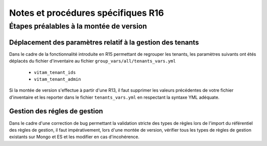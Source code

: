 Notes et procédures spécifiques R16
###################################

Étapes préalables à la montée de version
========================================

Déplacement des paramètres relatif à la gestion des tenants
-----------------------------------------------------------

Dans le cadre de la fonctionnalité introduite en R15 permettant de regrouper les tenants, les paramètres suivants ont étés déplacés du fichier d'inventaire au fichier ``group_vars/all/tenants_vars.yml``

  - ``vitam_tenant_ids``
  - ``vitam_tenant_admin``

Si la montée de version s'effectue à partir d'une R13, il faut supprimer les valeurs précédentes de votre fichier d'inventaire et les reporter dans le fichier ``tenants_vars.yml`` en respectant la syntaxe YML adéquate.

.. seealso:: Se référer à la documentation d'installation pour plus d'informations concernant le fichier ``environments/group_vars/all/tenants_vars.yml``

Gestion des régles de gestion
-----------------------------

Dans le cadre d'une correction de bug permettant la validation stricte des types de règles lors de l'import du référentiel des règles de gestion,
il faut impérativement, lors d'une montée de version, vérifier tous les types de règles de gestion existants sur Mongo et ES et les modifier en cas d'incohérence.

